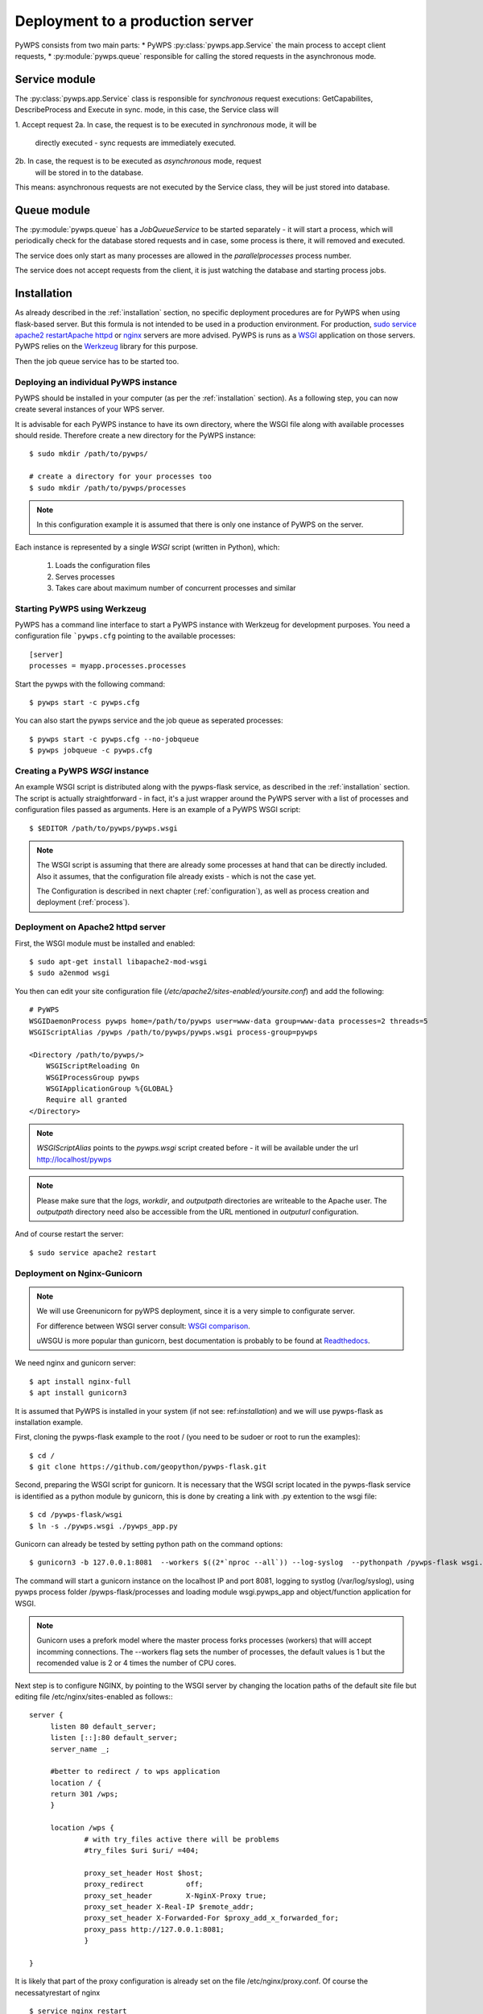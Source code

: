 .. _deployment:

Deployment to a production server
=================================

PyWPS consists from two main parts:
* PyWPS :py:class:`pywps.app.Service` the main process to accept client requests,
* :py:module:`pywps.queue` responsible for calling the stored requests in the asynchronous mode.

--------------
Service module
--------------
The :py:class:`pywps.app.Service` class is responsible for *synchronous*
request executions: GetCapabilites, DescribeProcess and Execute in sync. mode,
in this case, the Service class will

1. Accept request
2a. In case, the request is to be executed in *synchronous* mode, it will be
        directly executed - sync requests are immediately executed.
2b. In case, the request is to be executed as *asynchronous* mode, request
    will be stored in to the database.

This means: asynchronous requests are not executed by the Service class, they
will be just stored into database.

------------
Queue module
------------
The :py:module:`pywps.queue` has a `JobQueueService` to be started separately - it will
start a process, which will periodically check for the database stored
requests and in case, some process is there, it will removed and executed.

The service does only start as many processes are allowed in the
`parallelprocesses` process number.

The service does not accept requests from the client, it is just watching the
database and starting process jobs.


------------
Installation
------------
As already described in the :ref:`installation` section, no specific deployment
procedures are for PyWPS when using flask-based server. But this formula is not
intended to be used in a production environment. For production, `sudo service apache2 restartApache httpd
<https://httpd.apache.org/>`_ or `nginx <https://nginx.org/>`_ servers are
more advised. PyWPS is runs as a `WSGI
<https://wsgi.readthedocs.io/en/latest/>`_ application on those servers. PyWPS
relies on the `Werkzeug <http://werkzeug.pocoo.org/>`_ library for this purpose.

Then the job queue service has to be started too.

Deploying an individual PyWPS instance
--------------------------------------

PyWPS should be installed in your computer (as per the :ref:`installation`
section). As a following step, you can now create several instances of your WPS
server.

It is advisable for each PyWPS instance to have its own directory, where the
WSGI file along with available processes should reside. Therefore create a new
directory for the PyWPS instance::

    $ sudo mkdir /path/to/pywps/

    # create a directory for your processes too
    $ sudo mkdir /path/to/pywps/processes

.. note:: In this configuration example it is assumed that there is only one
        instance of PyWPS on the server.

Each instance is represented by a single `WSGI` script (written in Python),
which:

    1. Loads the configuration files
    2. Serves processes
    3. Takes care about maximum number of concurrent processes and similar

Starting PyWPS using Werkzeug
-----------------------------

PyWPS has a command line interface to start a PyWPS instance with Werkzeug for
development purposes. You need a configuration file ```pywps.cfg`` pointing to
the available processes::

    [server]
    processes = myapp.processes.processes

Start the pywps with the following command::

    $ pywps start -c pywps.cfg

You can also start the pywps service and the job queue as seperated processes::

    $ pywps start -c pywps.cfg --no-jobqueue
    $ pywps jobqueue -c pywps.cfg

Creating a PyWPS `WSGI` instance
--------------------------------

An example WSGI script is distributed along with the pywps-flask service, as
described in the :ref:`installation` section. The script is actually
straightforward - in fact, it's a just wrapper around the PyWPS server with a
list of processes and configuration files passed as arguments. Here is an
example of a PyWPS WSGI script::

    $ $EDITOR /path/to/pywps/pywps.wsgi

.. code-block:: python
    :linenos:

    #!/usr/bin/env python3

    from pywps.app.Service import Service

    # processes need to be installed in PYTHON_PATH
    from processes.sleep import Sleep
    from processes.ultimate_question import UltimateQuestion
    from processes.centroids import Centroids
    from processes.sayhello import SayHello
    from processes.feature_count import FeatureCount
    from processes.buffer import Buffer
    from processes.area import Area

    processes = [
        FeatureCount(),
        SayHello(),
        Centroids(),
        UltimateQuestion(),
        Sleep(),
        Buffer(),
        Area()
    ]

    # Service accepts two parameters:
    # 1 - list of process instances
    # 2 - list of configuration files
    application = Service(
        processes,
        ['/path/to/pywps/pywps.cfg']
    )

.. note:: The WSGI script is assuming that there are already some
        processes at hand that can be directly included. Also it assumes, that
        the configuration file already exists - which is not the case yet.

        The Configuration is described in next chapter (:ref:`configuration`),
        as well as process creation and deployment (:ref:`process`).


Deployment on Apache2 httpd server
----------------------------------

First, the WSGI module must be installed and enabled::

    $ sudo apt-get install libapache2-mod-wsgi
    $ sudo a2enmod wsgi

You then can edit your site configuration file
(`/etc/apache2/sites-enabled/yoursite.conf`) and add the following::

        # PyWPS
        WSGIDaemonProcess pywps home=/path/to/pywps user=www-data group=www-data processes=2 threads=5
        WSGIScriptAlias /pywps /path/to/pywps/pywps.wsgi process-group=pywps

        <Directory /path/to/pywps/>
            WSGIScriptReloading On
            WSGIProcessGroup pywps
            WSGIApplicationGroup %{GLOBAL}
            Require all granted
        </Directory>

.. note:: `WSGIScriptAlias` points to the `pywps.wsgi` script created
        before - it will be available under the url http://localhost/pywps

.. note:: Please make sure that the `logs`, `workdir`, and `outputpath` directories are writeable to the Apache user.
        The `outputpath` directory need also be accessible from the URL mentioned in `outputurl` configuration.

And of course restart the server::

    $ sudo service apache2 restart


Deployment on Nginx-Gunicorn
----------------------------

.. note:: We will use Greenunicorn  for pyWPS deployment, since it is a very simple to configurate server.

   For difference between WSGI server consult:  `WSGI comparison <https://www.digitalocean.com/community/tutorials/a-comparison-of-web-servers-for-python-based-web-applications>`_.

   uWSGU is more popular than gunicorn, best documentation is probably to be found at `Readthedocs <https://uwsgi-docs.readthedocs.io/en/latest/WSGIquickstart.html>`_.

We need nginx and gunicorn server::

   $ apt install nginx-full
   $ apt install gunicorn3

It is assumed that PyWPS  is installed in your system (if not see: ref:`installation`) and we will use pywps-flask as installation example.

First, cloning the pywps-flask example to the root / (you need to be sudoer or root to run the examples)::

   $ cd /
   $ git clone https://github.com/geopython/pywps-flask.git

Second, preparing the WSGI script for gunicorn. It is necessary that the
WSGI script located in the pywps-flask service is identified as a python module by gunicorn,
this is done by creating a link with .py extention to the wsgi file::

   $ cd /pywps-flask/wsgi
   $ ln -s ./pywps.wsgi ./pywps_app.py

Gunicorn can already be tested by setting python path on the command options::

   $ gunicorn3 -b 127.0.0.1:8081  --workers $((2*`nproc --all`)) --log-syslog  --pythonpath /pywps-flask wsgi.pywps_app:application

The command will start a gunicorn instance on the localhost IP and port 8081, logging to systlog
(/var/log/syslog), using pywps process folder /pywps-flask/processes and loading module wsgi.pywps_app and object/function application for WSGI.

.. note::  Gunicorn uses a prefork model where the master process forks processes (workers)
   that willl accept incomming connections. The --workers flag sets the number of processes,
   the default values is 1 but the recomended value is 2 or 4 times the number of CPU cores.

Next step is to configure NGINX,  by pointing to the WSGI server by changing the location paths of the  default
site file but editing file /etc/nginx/sites-enabled as follows:::

   server {
        listen 80 default_server;
        listen [::]:80 default_server;
        server_name _;

        #better to redirect / to wps application
        location / {
        return 301 /wps;
        }

        location /wps {
                # with try_files active there will be problems
                #try_files $uri $uri/ =404;

                proxy_set_header Host $host;
                proxy_redirect          off;
                proxy_set_header        X-NginX-Proxy true;
                proxy_set_header X-Real-IP $remote_addr;
                proxy_set_header X-Forwarded-For $proxy_add_x_forwarded_for;
                proxy_pass http://127.0.0.1:8081;
                }

   }

It is likely that part of the proxy configuration is already set on the file /etc/nginx/proxy.conf.
Of course the necessatyrestart of nginx ::

   $ service nginx restart

The service will now be available on the IP of the server or localhost ::

   http://localhost/wps?request=GetCapabilities&service=wps

The current gunicorn instance was launched by the user. In a production server it is necessary to set gunicorn as a service

On ubuntu 16.04  the systemcltd system requires a service file that will start the gunicorn3 service. The service file (/lib/systemd/system/gunicorn.service)
has to be configure as follows::

   [Unit]
   Description=gunicorn3 daemon
   After=network.target

   [Service]
   User=www-data
   Group=www-data
   PIDFile=/var/run/gunicorn3.pid
   Environment=WORKERS=3
   ExecStart=/usr/bin/gunicorn3 -b 127.0.0.1:8081   --preload --workers $WORKERS --log-syslog --pythonpath /pywps-flask wsgi.pywps_app:application
   ExecReload=/bin/kill -s HUP $MAINPID
   ExecStop=/bin/kill -s TERM $MAINPID

   [Install]
   WantedBy=multi-user.target

And then enable the service and then reload the systemctl daemon::

   $ systemctl enable gunicorn3.service
   $ systemctl daemon-reload
   $ systemctl restart gunicorn3.service

And  to check that everything is ok::

   $ systemctl status gunicorn3.service

.. note::

   Todo NGIX + uWSGI

------------------
Job queue starting
------------------
The job queue has to be started from command line::

        pywps jobqueue --config /path/to/configuration/pywps.cfg

.. _deployment-testing:

Testing the deployment of a PyWPS instance
------------------------------------------

.. note:: For the purpose of this documentation, it is assumed that you've
        installed PyWPS using the `localhost` server domain name.

As stated, before, PyWPS should be available at http://localhost/pywps, we now
can visit the url (or use `wget`)::

    # the --content-error parameter makes sure, error response is displayed
    $ wget --content-error -O - "http://localhost/pywps"

The result should be an XML-encoded error message.

.. code-block:: xml

    <?xml version="1.0" encoding="UTF-8"?>
    <ows:ExceptionReport xmlns:ows="http://www.opengis.net/ows/1.1" xmlns:xsi="http://www.w3.org/2001/XMLSchema-instance" xsi:schemaLocation="http://www.opengis.net/ows/1.1 http://schemas.opengis.net/ows/1.1.0/owsExceptionReport.xsd" version="1.0.0">
        <ows:Exception exceptionCode="MissingParameterValue" locator="service">
            <ows:ExceptionText>service</ows:ExceptionText>
        </ows:Exception>
    </ows:ExceptionReport>

The server responded with the :py:class:`pywps.exceptions.MissingParameterValue`
exception, telling us that the parameter `service` was not set. This is
compliant with the OGC WPS standard, since each request mast have at least the
`service` and `request` parameters. We can say for now, that this PyWPS
instance is properly deployed on the server, since it returns proper exception
report.

We now have to configure the instance by editing the `pywps.cfg` file and adding
some processes.
